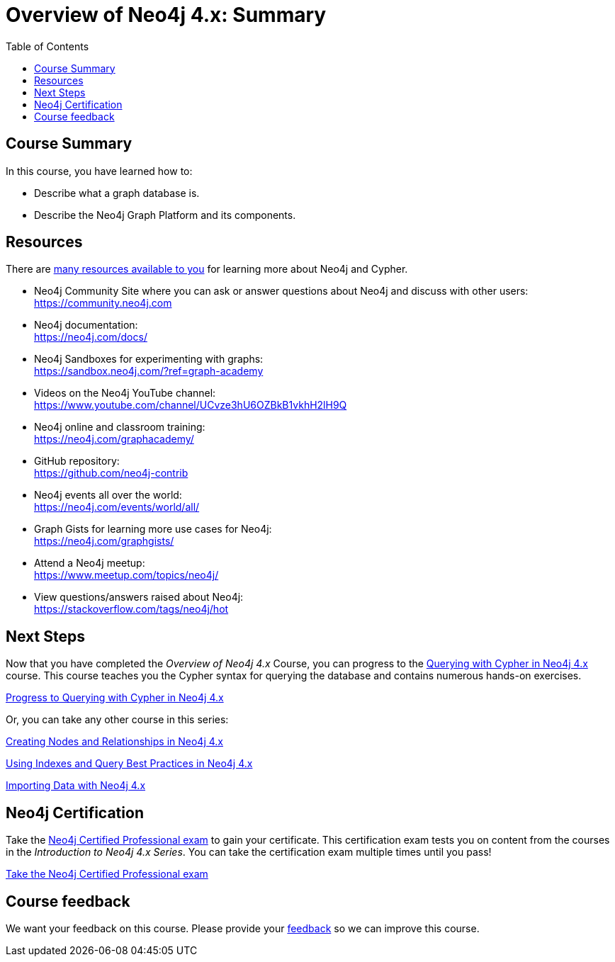= Overview of Neo4j 4.x: Summary
:slug: 03-overview40-summary
:doctype: book
:toc: left
:toclevels: 3
:imagesdir: ../images
:page-slug: {slug}
:page-layout: training
:page-certificate:
:page-module-duration-minutes: 5

== Course Summary

In this course, you have learned how to:

[square]
* Describe what a graph database is.
* Describe the Neo4j Graph Platform and its components.

ifdef::env-slides[]
== Resources - 1
endif::[]

ifndef::env-slides[]
== Resources
endif::[]

There are link:https://neo4j.com/developer/resources/[many resources available to you^] for learning more about Neo4j and Cypher.


* Neo4j Community Site where you can ask or answer questions about Neo4j and discuss with other users: +
  https://community.neo4j.com

* Neo4j documentation: +
  https://neo4j.com/docs/

ifdef::env-slides[]
== Resources - 2
endif::[]

* Neo4j Sandboxes for experimenting with graphs: +
  https://sandbox.neo4j.com/?ref=graph-academy

* Videos on  the Neo4j YouTube channel: +
  https://www.youtube.com/channel/UCvze3hU6OZBkB1vkhH2lH9Q

* Neo4j online and classroom training: +
  https://neo4j.com/graphacademy/

ifdef::env-slides[]
== Resources - 3
endif::[]


* GitHub repository: +
  https://github.com/neo4j-contrib

* Neo4j events all over the world: +
  https://neo4j.com/events/world/all/

ifdef::env-slides[]
== Resources - 4
endif::[]

* Graph Gists for learning more use cases for Neo4j: +
  https://neo4j.com/graphgists/

* Attend a Neo4j meetup: +
  https://www.meetup.com/topics/neo4j/

* View questions/answers raised about Neo4j: +
  https://stackoverflow.com/tags/neo4j/hot


== Next Steps

Now that you have completed the _Overview of Neo4j 4.x_ Course, you can progress to the link:https://neo4j.com/graphacademy/training-querying-40/enrollment/[Querying with Cypher in Neo4j 4.x^] course.
This course teaches you the Cypher syntax for querying the database and contains numerous hands-on exercises.

link:https://neo4j.com/graphacademy/training-querying-40/enrollment/[Progress to Querying with Cypher in Neo4j 4.x^, role=button]

Or, you can take any other course in this series:


link:https://neo4j.com/graphacademy/training-updating-40/enrollment/[Creating Nodes and Relationships in Neo4j 4.x^]

link:https://neo4j.com/graphacademy/training-best-practices-40/enrollment/[Using Indexes and Query Best Practices in Neo4j 4.x^]

link:https://neo4j.com/graphacademy/training-importing-data-40/enrollment/[Importing Data with Neo4j 4.x^]


== Neo4j Certification

Take the link:https://neo4j.com/graphacademy/neo4j-certification/[Neo4j Certified Professional exam] to gain your certificate.
This certification exam tests you on content from the courses in the _Introduction to Neo4j 4.x Series_.
You can take the certification exam multiple times until you pass!

link:https://neo4j.com/graphacademy/neo4j-certification/[Take the Neo4j Certified Professional exam^, role=button]


ifndef::env-slides[]
== Course feedback

We want your feedback on this course. Please provide your https://forms.gle/k6nhzMXiYFyUYUNs7[feedback] so we can improve this course.
endif::[]
